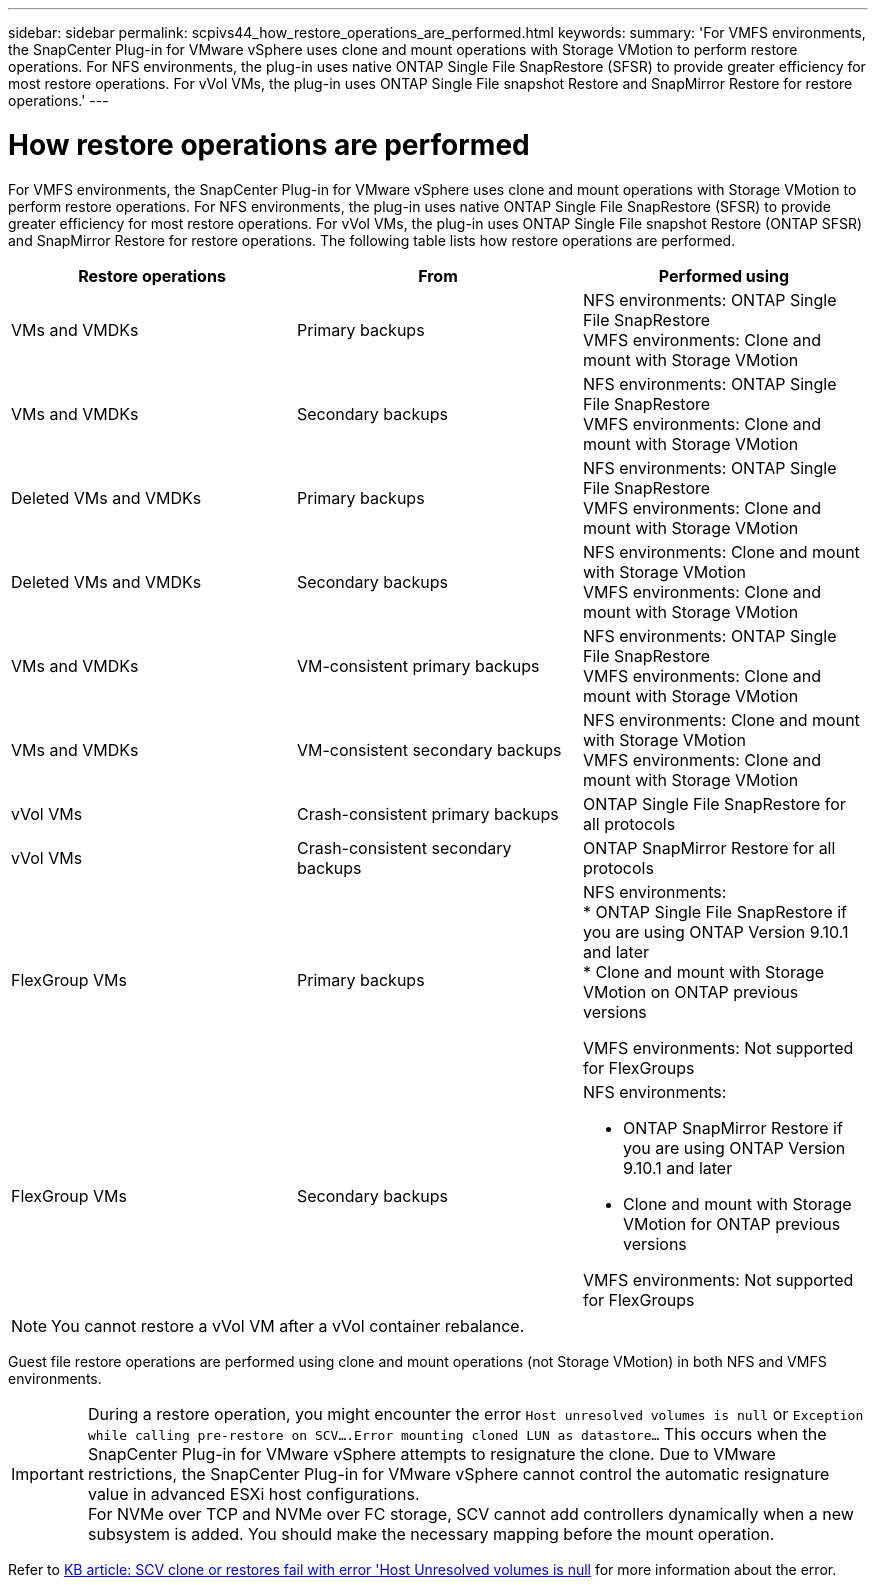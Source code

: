 ---
sidebar: sidebar
permalink: scpivs44_how_restore_operations_are_performed.html
keywords:
summary: 'For VMFS environments, the SnapCenter Plug-in for VMware vSphere uses clone and mount operations with Storage VMotion to perform restore operations. For NFS environments, the plug-in uses native ONTAP Single File SnapRestore (SFSR) to provide greater efficiency for most restore operations. For vVol VMs, the plug-in uses ONTAP Single File snapshot Restore and SnapMirror Restore for restore operations.'
---

= How restore operations are performed
:hardbreaks:
:nofooter:
:icons: font
:linkattrs:
:imagesdir: ./media/

//
// This file was created with NDAC Version 2.0 (August 17, 2020)
//
// 2020-09-09 12:24:24.060765
//
[.lead]
For VMFS environments, the SnapCenter Plug-in for VMware vSphere uses clone and mount operations with Storage VMotion to perform restore operations. For NFS environments, the plug-in uses native ONTAP Single File SnapRestore (SFSR) to provide greater efficiency for most restore operations. For vVol VMs, the plug-in uses ONTAP Single File snapshot Restore (ONTAP SFSR) and SnapMirror Restore for restore operations. The following table lists how restore operations are performed.

|===
|Restore operations |From |Performed using

|VMs and VMDKs
|Primary backups
|NFS environments: ONTAP Single File SnapRestore
VMFS environments: Clone and mount with Storage VMotion
|VMs and VMDKs
|Secondary backups
|NFS environments: ONTAP Single File SnapRestore
VMFS environments: Clone and mount with Storage VMotion
|Deleted VMs and VMDKs
|Primary backups
|NFS environments: ONTAP Single File SnapRestore
VMFS environments: Clone and mount with Storage VMotion
|Deleted VMs and VMDKs
|Secondary backups
|NFS environments: Clone and mount with Storage VMotion
VMFS environments: Clone and mount with Storage VMotion
|VMs and VMDKs
|VM-consistent primary backups
|NFS environments: ONTAP Single File SnapRestore
VMFS environments: Clone and mount with Storage VMotion
|VMs and VMDKs
|VM-consistent secondary backups
|NFS environments: Clone and mount with Storage VMotion
VMFS environments: Clone and mount with Storage VMotion
|vVol VMs
|Crash-consistent primary backups
|ONTAP Single File SnapRestore for all protocols
|vVol VMs
|Crash-consistent secondary backups
|ONTAP SnapMirror Restore for all protocols
|FlexGroup VMs
|Primary backups
a|NFS environments:
* ONTAP Single File SnapRestore if you are using ONTAP Version 9.10.1 and later
* Clone and mount with Storage VMotion on ONTAP previous versions

VMFS environments: Not supported for FlexGroups
|FlexGroup VMs
|Secondary backups
a|NFS environments:

* ONTAP SnapMirror Restore  if you are using ONTAP Version 9.10.1 and later
* Clone and mount with Storage VMotion for ONTAP previous versions

VMFS environments: Not supported for FlexGroups
|===

[NOTE]
You cannot restore a vVol VM after a vVol container rebalance.

Guest file restore operations are performed using clone and mount operations (not Storage VMotion) in both NFS and VMFS environments.

[IMPORTANT]
During a restore operation, you might encounter the error `Host unresolved volumes is null` or `Exception while calling pre-restore on SCV….Error mounting cloned LUN as datastore…` This occurs when the SnapCenter Plug-in for VMware vSphere attempts to resignature the clone. Due to VMware restrictions, the SnapCenter Plug-in for VMware vSphere cannot control the automatic resignature value in advanced ESXi host configurations.
For NVMe over TCP and NVMe over FC storage, SCV cannot add controllers dynamically when a new subsystem is added. You should make the necessary mapping before the mount operation. 

Refer to https://kb.netapp.com/mgmt/SnapCenter/SCV_clone_or_restores_fail_with_error_'Host_Unresolved_volumes_is_null'#[KB article: SCV clone or restores fail with error 'Host Unresolved volumes is null^] for more information about the error.
